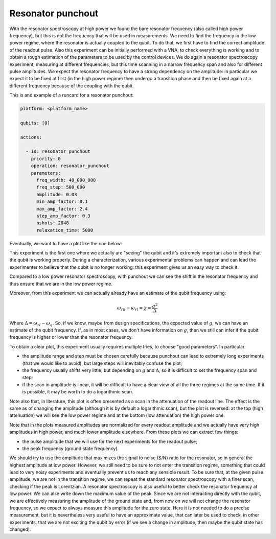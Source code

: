 Resonator punchout
==================


With the resonator spectroscopy at high power we found the bare resonator frequency
(also called high power frequency), but this is not the frequency that will be used in measurements.
We need to find the frequency in the low power regime, where the resonator is actually coupled
to the qubit. To do that, we first have to find the correct amplitude of the readout pulse.
Also this experiment can be initially performed with a VNA, to check everything is
working and to obtain a rough estimation of the parameters to be used by the control devices.
We do again a resonator spectroscopy experiment, measuring at different frequencies,
but this time scanning in a narrow frequency span and also for different pulse amplitudes.
We expect the resonator frequency to have a strong dependency on the amplitude: in
particular we expect it to be fixed at first (in the high power regime) then undergo a
transition phase and then be fixed again at a different frequency because of the coupling
with the qubit.

This is and example of a runcard for a resonator punchout:

.. code-block:: yaml

    platform: <platform_name>

    qubits: [0]

    actions:

      - id: resonator punchout
        priority: 0
        operation: resonator_punchout
        parameters:
          freq_width: 40_000_000
          freq_step: 500_000
          amplitude: 0.03
          min_amp_factor: 0.1
          max_amp_factor: 2.4
          step_amp_factor: 0.3
          nshots: 2048
          relaxation_time: 5000

Eventually, we want to have a plot like the one below:

.. image:: resonator_punchout.png

This experiment is the first one where we actually are "seeing" the qubit and it's
extremely important also to check that the qubit is working properly.
During a characterization, various experimental problems can happen and can lead the experimenter
to believe that the qubit is no longer working: this experiment gives us an easy way to check it.

Compared to a low power resonator spectroscopy, with punchout we can see the shift in the resonator frequency
and thus ensure that we are in the low power regime.

Moreover, from this experiment we can actually already have an estimate of the qubit
frequency using:

.. math::

   \omega_{rh} - \omega_{rl} = \chi = \frac{g^2}{\Delta}

Where :math:`\Delta = \omega_{rl} - \omega_q`.
So, if we know, maybe from design specifications, the expected value of :math:`g`, we can
have an estimate of the qubit frequency. If, as in most cases, we don't have information
on :math:`g`, then we still can infer if the qubit frequency is higher or lower than the resonator
frequency.

To obtain a clear plot, this experiment usually requires multiple tries, to choose
"good parameters". In particular:

* the amplitude range and step must be chosen carefully because punchout can lead to extremely long experiments (that we would like to avoid), but large steps will inevitably confuse the plot;
* the frequency usually shifts very little, but depending on :math:`g` and :math:`\Delta`, so it is difficult to set the frequency span and step;
* if the scan in amplitude is linear, it will be difficult to have a clear view of all the three regimes at the same time. If it is possible, it may be worth to do a logarithmic scan.

Note also that, in literature, this plot is often presented as a scan in the attenuation
of the readout line. The effect is the same as of changing the amplitude (although it is
by default a logarithmic scan), but the plot is reversed: at the top (high attenuation)
we will see the low power regime and at the bottom (low attenuation) the high power
one.

Note that in the plots measured amplitudes are normalized for every readout amplitude and we
actually have very high amplitudes in high power, and much lower amplitude elsewhere.
From these plots we can extract few things:

* the pulse amplitude that we will use for the next experiments for the readout pulse;
* the peak frequency (ground state frequency).

We should try to use the amplitude that maximizes the signal to noise (S/N) ratio for the resonator, so in general the highest
amplitude at low power. However, we still need to be sure to not enter the transition
regime, something that could lead to very noisy experiments and eventually prevent us
to reach any sensible result. To be sure that, at the given pulse amplitude, we are not
in the transition regime, we can repeat the standard resonator spectroscopy with a finer
scan, checking if the peak is Lorentzian.
A resonator spectroscopy is also useful to better check the resonator frequency at low
power. We can alse write down the maximum value of the peak.
Since we are not interacting directly with the qubit, we are effectively measuring the
amplitude of the ground state and, from now on we will not change the resonator frequency,
so we expect to always measure this amplitude for the zero state. Here it is
not needed to do a precise measurement, but it is nevertheless very useful to have an
approximate value, that can later be used to check, in other experiments, that we are
not exciting the qubit by error (if we see a change in amplitude, then maybe the qubit
state has changed).

